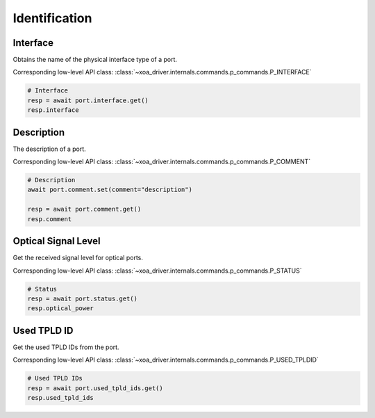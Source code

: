 Identification
=========================

Interface
----------
Obtains the name of the physical interface type of a port.

Corresponding low-level API class: :class:`~xoa_driver.internals.commands.p_commands.P_INTERFACE`

.. code-block:: python

    # Interface
    resp = await port.interface.get()
    resp.interface


Description
-----------
The description of a port.

Corresponding low-level API class: :class:`~xoa_driver.internals.commands.p_commands.P_COMMENT`

.. code-block:: python

    # Description
    await port.comment.set(comment="description")
    
    resp = await port.comment.get()
    resp.comment


Optical Signal Level
---------------------
Get the received signal level for optical ports.

Corresponding low-level API class: :class:`~xoa_driver.internals.commands.p_commands.P_STATUS`

.. code-block:: python
    
    # Status
    resp = await port.status.get()
    resp.optical_power

Used TPLD ID
-----------------
Get the used TPLD IDs from the port.

Corresponding low-level API class: :class:`~xoa_driver.internals.commands.p_commands.P_USED_TPLDID`

.. code-block:: python

    # Used TPLD IDs
    resp = await port.used_tpld_ids.get()
    resp.used_tpld_ids